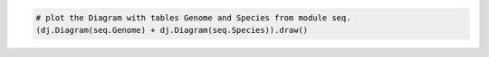 
.. code-block:: python

    # plot the Diagram with tables Genome and Species from module seq.
    (dj.Diagram(seq.Genome) + dj.Diagram(seq.Species)).draw()
